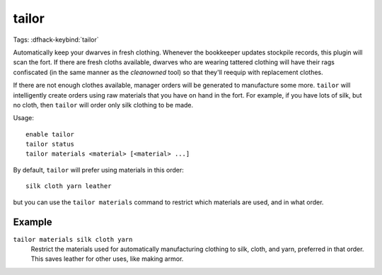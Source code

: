 tailor
======
Tags:
:dfhack-keybind:`tailor`

Automatically keep your dwarves in fresh clothing. Whenever the bookkeeper
updates stockpile records, this plugin will scan the fort. If there are
fresh cloths available, dwarves who are wearing tattered clothing will have
their rags confiscated (in the same manner as the `cleanowned` tool) so that
they'll reequip with replacement clothes.

If there are not enough clothes available, manager orders will be generated
to manufacture some more. ``tailor`` will intelligently create orders using
raw materials that you have on hand in the fort. For example, if you have
lots of silk, but no cloth, then ``tailor`` will order only silk clothing to
be made.

Usage::

    enable tailor
    tailor status
    tailor materials <material> [<material> ...]

By default, ``tailor`` will prefer using materials in this order::

    silk cloth yarn leather

but you can use the ``tailor materials`` command to restrict which materials
are used, and in what order.

Example
-------

``tailor materials silk cloth yarn``
    Restrict the materials used for automatically manufacturing clothing to
    silk, cloth, and yarn, preferred in that order. This saves leather for
    other uses, like making armor.
